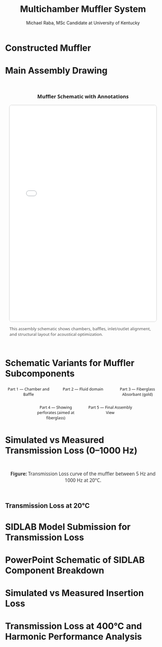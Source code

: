 #+TITLE: Multichamber Muffler System
#+AUTHOR: Michael Raba, MSc Candidate at University of Kentucky
#+REVEAL_THEME: serif
# #+REVEAL_THEME: beige
# #+REVEAL_INIT_OPTIONS: slideNumber:true,transition:'fade'
#+REVEAL_INIT_OPTIONS: view:scroll
#+OPTIONS: toc:nil num:nil
#+REVEAL_EXTRA_CSS: style.css


* Constructed Muffler

* Main Assembly Drawing

#+BEGIN_EXPORT html
<div style="display: flex; justify-content: center; align-items: center; flex-direction: column; font-family: 'Segoe UI', sans-serif; padding: 1em;">

  <h3 style="margin-bottom: 1em;">Muffler Schematic with Annotations</h3>

  <embed src="scheme.pdf" type="application/pdf" width="100%" height="700px" style="border: 1px solid #ccc; border-radius: 8px;" />

  <p style="margin-top: 1em; font-size: 0.95em; color: #555;">
    This assembly schematic shows chambers, baffles, inlet/outlet alignment, and structural layout for acoustical optimization.
  </p>

</div>
#+END_EXPORT

* Schematic Variants for Muffler Subcomponents

#+BEGIN_EXPORT html
<div style="display: flex; flex-wrap: wrap; justify-content: center; gap: 2em; font-family: 'Segoe UI', sans-serif; font-size: 0.9em;">

  <!-- Image 1 -->
  <div style="flex: 0 0 30%; text-align: center;">
    <img src="./imag/an01.png" style="max-width: 100%; border: 1px solid #ccc; border-radius: 8px;" />
    <div style="margin-top: 0.5em;">Part 1 — Chamber and Baffle</div>
  </div>

  <!-- Image 2 -->
  <div style="flex: 0 0 30%; text-align: center;">
    <img src="./imag/an02.png" style="max-width: 100%; border: 1px solid #ccc; border-radius: 8px;" />
    <div style="margin-top: 0.5em;">Part 2 — Fluid domain</div>
  </div>

  <!-- Image 3 -->
  <div style="flex: 0 0 30%; text-align: center;">
    <img src="./imag/an03.png" style="max-width: 100%; border: 1px solid #ccc; border-radius: 8px;" />
    <div style="margin-top: 0.5em;">Part 3 — Fiberglass Absorbant (gold)</div>
  </div>

  <!-- Image 4 -->
  <div style="flex: 0 0 30%; text-align: center;">
    <div style="margin-bottom: 0.5em;">Part 4 — Showing perforates (aimed at fiberglass)</div>
    <img src="./imag/an04.png" style="max-width: 100%; border: 1px solid #ccc; border-radius: 8px;" />
  </div>

  <!-- Image 5 -->
  <div style="flex: 0 0 30%; text-align: center;">
    <div style="margin-bottom: 0.5em;">Part 5 — Final Assembly View</div>
    <img src="./imag/an05.png" style="max-width: 100%; border: 1px solid #ccc; border-radius: 8px;" />
  </div>

</div>
#+END_EXPORT


* Simulated vs Measured Transmission Loss (0–1000 Hz)

#+BEGIN_EXPORT html
<div style="text-align: center; padding: 1em; font-family: 'Segoe UI', sans-serif;">
  <img src="./muffler_TL_20degC.png" alt="Transmission Loss at 20°C"
       style="max-width: 90%; border: 2px solid #ccc; border-radius: 8px; box-shadow: 0 0 12px rgba(0,0,0,0.2);" />
  <p style="margin-top: 1em; font-size: 1.1em; color: #333;">
    <b>Figure:</b> Transmission Loss curve of the muffler between 5 Hz and 1000 Hz at 20°C.
  </p>
</div>
#+END_EXPORT

** Transmission Loss at 20°C

* SIDLAB Model Submission for Transmission Loss
* PowerPoint Schematic of SIDLAB Component Breakdown
* Simulated vs Measured Insertion Loss
* Transmission Loss at 400°C and Harmonic Performance Analysis
